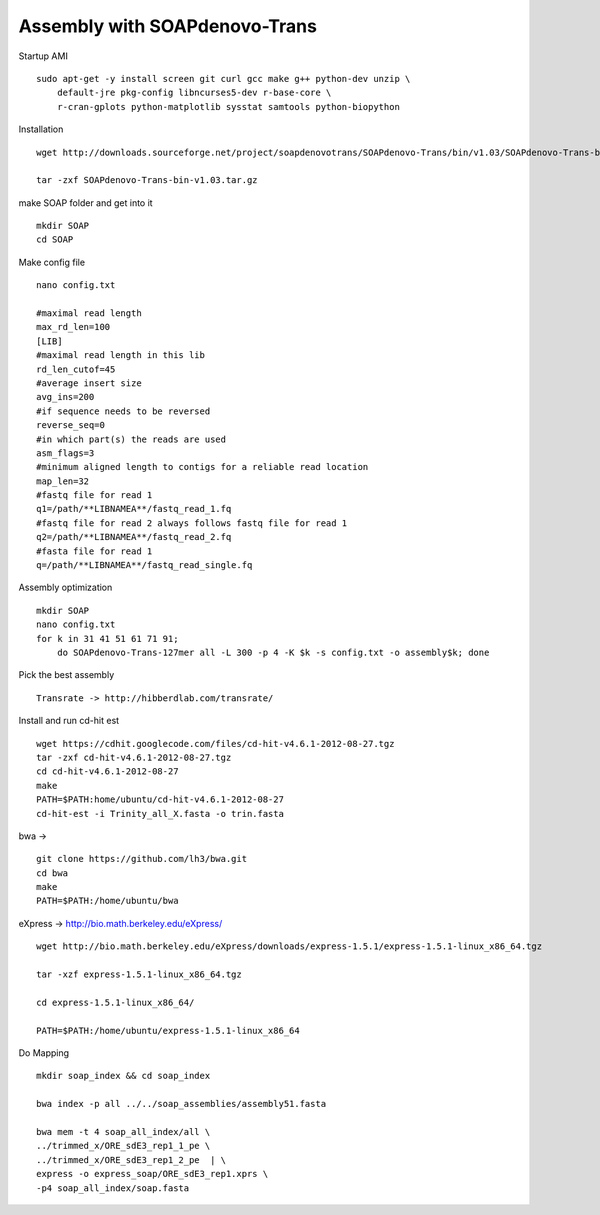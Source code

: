 Assembly with SOAPdenovo-Trans
------------------------------

Startup AMI

::

    sudo apt-get -y install screen git curl gcc make g++ python-dev unzip \
        default-jre pkg-config libncurses5-dev r-base-core \
        r-cran-gplots python-matplotlib sysstat samtools python-biopython

Installation

::

    wget http://downloads.sourceforge.net/project/soapdenovotrans/SOAPdenovo-Trans/bin/v1.03/SOAPdenovo-Trans-bin-v1.03.tar.gz

    tar -zxf SOAPdenovo-Trans-bin-v1.03.tar.gz
        

make SOAP folder and get into it

::

    mkdir SOAP
    cd SOAP

Make config file

::

    nano config.txt

    #maximal read length
    max_rd_len=100
    [LIB]
    #maximal read length in this lib
    rd_len_cutof=45
    #average insert size
    avg_ins=200
    #if sequence needs to be reversed
    reverse_seq=0
    #in which part(s) the reads are used
    asm_flags=3
    #minimum aligned length to contigs for a reliable read location 
    map_len=32
    #fastq file for read 1
    q1=/path/**LIBNAMEA**/fastq_read_1.fq
    #fastq file for read 2 always follows fastq file for read 1
    q2=/path/**LIBNAMEA**/fastq_read_2.fq
    #fasta file for read 1
    q=/path/**LIBNAMEA**/fastq_read_single.fq

Assembly optimization

::

    mkdir SOAP
    nano config.txt
    for k in 31 41 51 61 71 91;
        do SOAPdenovo-Trans-127mer all -L 300 -p 4 -K $k -s config.txt -o assembly$k; done
        

Pick the best assembly

::

    Transrate -> http://hibberdlab.com/transrate/

Install and run cd-hit est

::

    wget https://cdhit.googlecode.com/files/cd-hit-v4.6.1-2012-08-27.tgz
    tar -zxf cd-hit-v4.6.1-2012-08-27.tgz
    cd cd-hit-v4.6.1-2012-08-27
    make
    PATH=$PATH:home/ubuntu/cd-hit-v4.6.1-2012-08-27
    cd-hit-est -i Trinity_all_X.fasta -o trin.fasta

bwa ->

::

    git clone https://github.com/lh3/bwa.git
    cd bwa
    make
    PATH=$PATH:/home/ubuntu/bwa

eXpress -> http://bio.math.berkeley.edu/eXpress/

::

    wget http://bio.math.berkeley.edu/eXpress/downloads/express-1.5.1/express-1.5.1-linux_x86_64.tgz

    tar -xzf express-1.5.1-linux_x86_64.tgz

    cd express-1.5.1-linux_x86_64/

    PATH=$PATH:/home/ubuntu/express-1.5.1-linux_x86_64

Do Mapping

::

    mkdir soap_index && cd soap_index

    bwa index -p all ../../soap_assemblies/assembly51.fasta

    bwa mem -t 4 soap_all_index/all \
    ../trimmed_x/ORE_sdE3_rep1_1_pe \
    ../trimmed_x/ORE_sdE3_rep1_2_pe  | \
    express -o express_soap/ORE_sdE3_rep1.xprs \
    -p4 soap_all_index/soap.fasta


